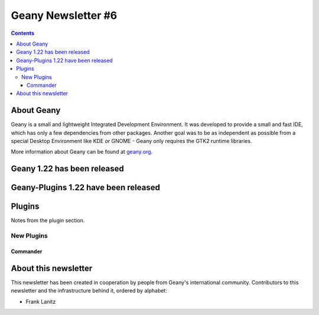 Geany Newsletter #6
-------------------

.. contents::


About Geany
===========

Geany is a small and lightweight Integrated Development Environment.
It was developed to provide a small and fast IDE, which has only a
few dependencies from other packages. Another goal was to be as
independent as possible from a special Desktop Environment like KDE
or GNOME - Geany only requires the GTK2 runtime libraries.

More information about Geany can be found at
`geany.org <http://www.geany.org/>`_.

Geany 1.22 has been released
============================

Geany-Plugins 1.22 have been released
=====================================

Plugins
=======

Notes from the plugin section. 


New Plugins
***********

Commander
^^^^^^^^^


About this newsletter
=====================

This newsletter has been created in cooperation by people from Geany's
international community. Contributors to this newsletter and the
infrastructure behind it, ordered by alphabet:

* Frank Lanitz
